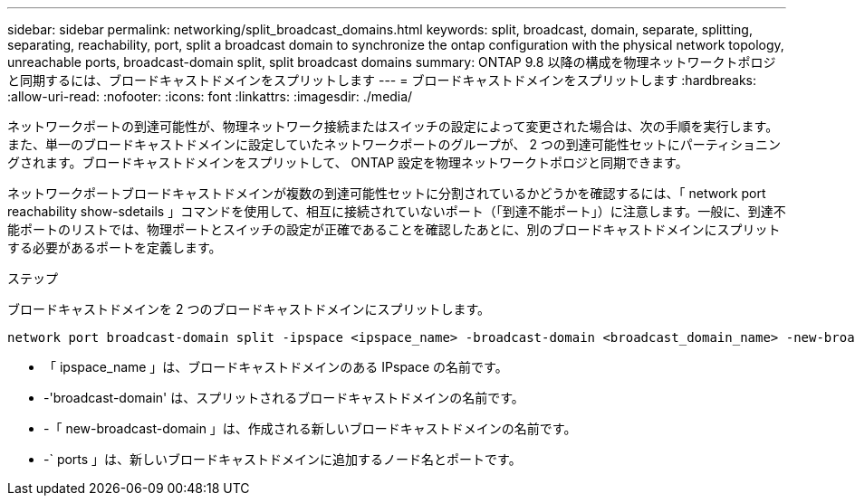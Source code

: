 ---
sidebar: sidebar 
permalink: networking/split_broadcast_domains.html 
keywords: split, broadcast, domain, separate, splitting, separating, reachability, port, split a broadcast domain to synchronize the ontap configuration with the physical network topology, unreachable ports, broadcast-domain split, split broadcast domains 
summary: ONTAP 9.8 以降の構成を物理ネットワークトポロジと同期するには、ブロードキャストドメインをスプリットします 
---
= ブロードキャストドメインをスプリットします
:hardbreaks:
:allow-uri-read: 
:nofooter: 
:icons: font
:linkattrs: 
:imagesdir: ./media/


[role="lead"]
ネットワークポートの到達可能性が、物理ネットワーク接続またはスイッチの設定によって変更された場合は、次の手順を実行します。 また、単一のブロードキャストドメインに設定していたネットワークポートのグループが、 2 つの到達可能性セットにパーティショニングされます。ブロードキャストドメインをスプリットして、 ONTAP 設定を物理ネットワークトポロジと同期できます。

ネットワークポートブロードキャストドメインが複数の到達可能性セットに分割されているかどうかを確認するには、「 network port reachability show-sdetails 」コマンドを使用して、相互に接続されていないポート（「到達不能ポート」）に注意します。一般に、到達不能ポートのリストでは、物理ポートとスイッチの設定が正確であることを確認したあとに、別のブロードキャストドメインにスプリットする必要があるポートを定義します。

.ステップ
ブロードキャストドメインを 2 つのブロードキャストドメインにスプリットします。

....
network port broadcast-domain split -ipspace <ipspace_name> -broadcast-domain <broadcast_domain_name> -new-broadcast-domain <broadcast_domain_name> -ports <node:port,node:port>
....
* 「 ipspace_name 」は、ブロードキャストドメインのある IPspace の名前です。
* -'broadcast-domain' は、スプリットされるブロードキャストドメインの名前です。
* -「 new-broadcast-domain 」は、作成される新しいブロードキャストドメインの名前です。
* -` ports 」は、新しいブロードキャストドメインに追加するノード名とポートです。

